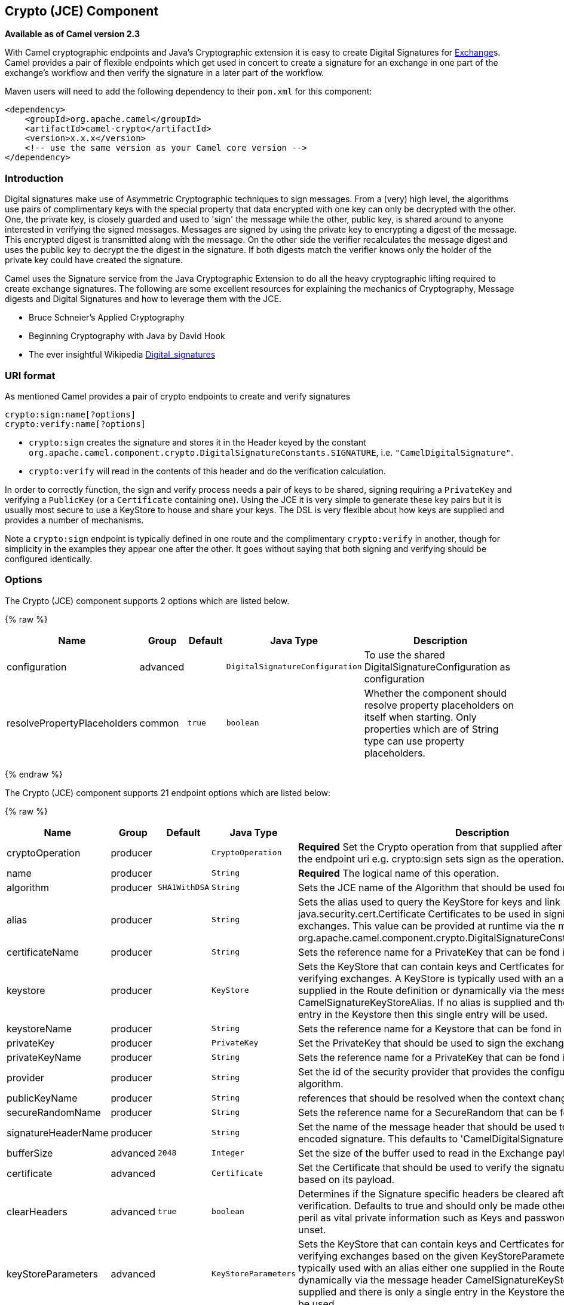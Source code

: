 ## Crypto (JCE) Component

*Available as of Camel version 2.3*

With Camel cryptographic endpoints and Java's Cryptographic extension it
is easy to create Digital Signatures for link:exchange.html[Exchange]s.
Camel provides a pair of flexible endpoints which get used in concert to
create a signature for an exchange in one part of the exchange's
workflow and then verify the signature in a later part of the workflow.

Maven users will need to add the following dependency to their `pom.xml`
for this component:

[source,xml]
------------------------------------------------------------
<dependency>
    <groupId>org.apache.camel</groupId>
    <artifactId>camel-crypto</artifactId>
    <version>x.x.x</version>
    <!-- use the same version as your Camel core version -->
</dependency>
------------------------------------------------------------

### Introduction

Digital signatures make use of Asymmetric Cryptographic techniques to
sign messages. From a (very) high level, the algorithms use pairs of
complimentary keys with the special property that data encrypted with
one key can only be decrypted with the other. One, the private key, is
closely guarded and used to 'sign' the message while the other, public
key, is shared around to anyone interested in verifying the signed
messages. Messages are signed by using the private key to encrypting a
digest of the message. This encrypted digest is transmitted along with
the message. On the other side the verifier recalculates the message
digest and uses the public key to decrypt the the digest in the
signature. If both digests match the verifier knows only the holder of
the private key could have created the signature.

Camel uses the Signature service from the Java Cryptographic Extension
to do all the heavy cryptographic lifting required to create exchange
signatures. The following are some excellent resources for explaining
the mechanics of Cryptography, Message digests and Digital Signatures
and how to leverage them with the JCE.

* Bruce Schneier's Applied Cryptography
* Beginning Cryptography with Java by David Hook
* The ever insightful Wikipedia
http://en.wikipedia.org/wiki/Digital_signature[Digital_signatures]

### URI format

As mentioned Camel provides a pair of crypto endpoints to create and
verify signatures

[source,java]
----------------------------
crypto:sign:name[?options]
crypto:verify:name[?options]
----------------------------

* `crypto:sign` creates the signature and stores it in the Header keyed
by the constant
`org.apache.camel.component.crypto.DigitalSignatureConstants.SIGNATURE`,
i.e. `"CamelDigitalSignature"`.
* `crypto:verify` will read in the contents of this header and do the
verification calculation.

In order to correctly function, the sign and verify process needs a pair
of keys to be shared, signing requiring a `PrivateKey` and verifying a
`PublicKey` (or a `Certificate` containing one). Using the JCE it is
very simple to generate these key pairs but it is usually most secure to
use a KeyStore to house and share your keys. The DSL is very flexible
about how keys are supplied and provides a number of mechanisms.

Note a `crypto:sign` endpoint is typically defined in one route and the
complimentary `crypto:verify` in another, though for simplicity in the
examples they appear one after the other. It goes without saying that
both signing and verifying should be configured identically.

### Options

// component options: START
The Crypto (JCE) component supports 2 options which are listed below.



{% raw %}
[width="100%",cols="2,1,1m,1m,5",options="header"]
|=======================================================================
| Name | Group | Default | Java Type | Description
| configuration | advanced |  | DigitalSignatureConfiguration | To use the shared DigitalSignatureConfiguration as configuration
| resolvePropertyPlaceholders | common | true | boolean | Whether the component should resolve property placeholders on itself when starting. Only properties which are of String type can use property placeholders.
|=======================================================================
{% endraw %}
// component options: END

// endpoint options: START
The Crypto (JCE) component supports 21 endpoint options which are listed below:

{% raw %}
[width="100%",cols="2,1,1m,1m,5",options="header"]
|=======================================================================
| Name | Group | Default | Java Type | Description
| cryptoOperation | producer |  | CryptoOperation | *Required* Set the Crypto operation from that supplied after the crypto scheme in the endpoint uri e.g. crypto:sign sets sign as the operation.
| name | producer |  | String | *Required* The logical name of this operation.
| algorithm | producer | SHA1WithDSA | String | Sets the JCE name of the Algorithm that should be used for the signer.
| alias | producer |  | String | Sets the alias used to query the KeyStore for keys and link java.security.cert.Certificate Certificates to be used in signing and verifying exchanges. This value can be provided at runtime via the message header link org.apache.camel.component.crypto.DigitalSignatureConstantsKEYSTORE_ALIAS
| certificateName | producer |  | String | Sets the reference name for a PrivateKey that can be fond in the registry.
| keystore | producer |  | KeyStore | Sets the KeyStore that can contain keys and Certficates for use in signing and verifying exchanges. A KeyStore is typically used with an alias either one supplied in the Route definition or dynamically via the message header CamelSignatureKeyStoreAlias. If no alias is supplied and there is only a single entry in the Keystore then this single entry will be used.
| keystoreName | producer |  | String | Sets the reference name for a Keystore that can be fond in the registry.
| privateKey | producer |  | PrivateKey | Set the PrivateKey that should be used to sign the exchange
| privateKeyName | producer |  | String | Sets the reference name for a PrivateKey that can be fond in the registry.
| provider | producer |  | String | Set the id of the security provider that provides the configured Signature algorithm.
| publicKeyName | producer |  | String | references that should be resolved when the context changes
| secureRandomName | producer |  | String | Sets the reference name for a SecureRandom that can be fond in the registry.
| signatureHeaderName | producer |  | String | Set the name of the message header that should be used to store the base64 encoded signature. This defaults to 'CamelDigitalSignature'
| bufferSize | advanced | 2048 | Integer | Set the size of the buffer used to read in the Exchange payload data.
| certificate | advanced |  | Certificate | Set the Certificate that should be used to verify the signature in the exchange based on its payload.
| clearHeaders | advanced | true | boolean | Determines if the Signature specific headers be cleared after signing and verification. Defaults to true and should only be made otherwise at your extreme peril as vital private information such as Keys and passwords may escape if unset.
| keyStoreParameters | advanced |  | KeyStoreParameters | Sets the KeyStore that can contain keys and Certficates for use in signing and verifying exchanges based on the given KeyStoreParameters. A KeyStore is typically used with an alias either one supplied in the Route definition or dynamically via the message header CamelSignatureKeyStoreAlias. If no alias is supplied and there is only a single entry in the Keystore then this single entry will be used.
| publicKey | advanced |  | PublicKey | Set the PublicKey that should be used to verify the signature in the exchange.
| secureRandom | advanced |  | SecureRandom | Set the SecureRandom used to initialize the Signature service
| synchronous | advanced | false | boolean | Sets whether synchronous processing should be strictly used or Camel is allowed to use asynchronous processing (if supported).
| password | security |  | String | Sets the password used to access an aliased PrivateKey in the KeyStore.
|=======================================================================
{% endraw %}
// endpoint options: END



### Using

#### Raw keys

The most basic way to way to sign and verify an exchange is with a
KeyPair as follows.

The same can be achieved with the link:spring-xml-extensions.html[Spring
XML Extensions] using references to keys

#### KeyStores and Aliases.

The JCE provides a very versatile keystore concept for housing pairs of
private keys and certificates, keeping them encrypted and password
protected. They can be retrieved by applying an alias to the retrieval
APIs. There are a number of ways to get keys and Certificates into a
keystore, most often this is done with the external 'keytool'
application.
http://www.exampledepot.com/egs/java.security.cert/CreateCert.html[This]
is a good example of using keytool to create a KeyStore with a self
signed Cert and Private key.

The examples use a Keystore with a key and cert aliased by 'bob'. The
password for the keystore and the key is 'letmein'

The following shows how to use a Keystore via the Fluent builders, it
also shows how to load and initialize the keystore.

Again in Spring a ref is used to lookup an actual keystore instance.

#### Changing JCE Provider and Algorithm

Changing the Signature algorithm or the Security provider is a simple
matter of specifying their names. You will need to also use Keys that
are compatible with the algorithm you choose.

or

#### Changing the Signature Message Header

It may be desirable to change the message header used to store the
signature. A different header name can be specified in the route
definition as follows

or

#### Changing the buffersize

In case you need to update the size of the buffer...

or

#### Supplying Keys dynamically.

When using a Recipient list or similar EIP the recipient of an exchange
can vary dynamically. Using the same key across all recipients may be
neither feasible nor desirable. It would be useful to be able to specify
signature keys dynamically on a per-exchange basis. The exchange could
then be dynamically enriched with the key of its target recipient prior
to signing. To facilitate this the signature mechanisms allow for keys
to be supplied dynamically via the message headers below

* `Exchange.SIGNATURE_PRIVATE_KEY`, `"CamelSignaturePrivateKey"`
* `Exchange.SIGNATURE_PUBLIC_KEY_OR_CERT`, `"CamelSignaturePublicKeyOrCert"`

or

Even better would be to dynamically supply a keystore alias. Again the
alias can be supplied in a message header

* `Exchange.KEYSTORE_ALIAS`, `"CamelSignatureKeyStoreAlias"`

or

The header would be set as follows

[source,java]
-------------------------------------------------------------------------------------------------
Exchange unsigned = getMandatoryEndpoint("direct:alias-sign").createExchange();
unsigned.getIn().setBody(payload);
unsigned.getIn().setHeader(DigitalSignatureConstants.KEYSTORE_ALIAS, "bob");
unsigned.getIn().setHeader(DigitalSignatureConstants.KEYSTORE_PASSWORD, "letmein".toCharArray());
template.send("direct:alias-sign", unsigned);
Exchange signed = getMandatoryEndpoint("direct:alias-sign").createExchange();
signed.getIn().copyFrom(unsigned.getOut());
signed.getIn().setHeader(KEYSTORE_ALIAS, "bob");
template.send("direct:alias-verify", signed);
-------------------------------------------------------------------------------------------------

### See Also

* link:configuring-camel.html[Configuring Camel]
* link:component.html[Component]
* link:endpoint.html[Endpoint]
* link:getting-started.html[Getting Started]
